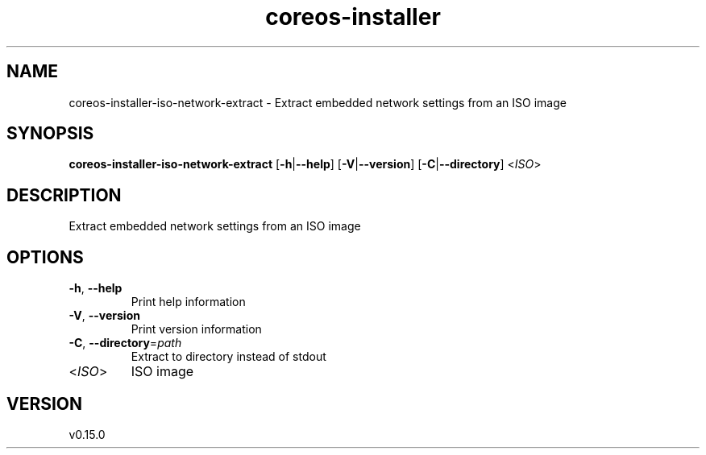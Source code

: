 .ie \n(.g .ds Aq \(aq
.el .ds Aq '
.TH coreos-installer 8  "coreos-installer 0.15.0" 
.SH NAME
coreos\-installer\-iso\-network\-extract \- Extract embedded network settings from an ISO image
.SH SYNOPSIS
\fBcoreos\-installer\-iso\-network\-extract\fR [\fB\-h\fR|\fB\-\-help\fR] [\fB\-V\fR|\fB\-\-version\fR] [\fB\-C\fR|\fB\-\-directory\fR] <\fIISO\fR> 
.SH DESCRIPTION
Extract embedded network settings from an ISO image
.SH OPTIONS
.TP
\fB\-h\fR, \fB\-\-help\fR
Print help information
.TP
\fB\-V\fR, \fB\-\-version\fR
Print version information
.TP
\fB\-C\fR, \fB\-\-directory\fR=\fIpath\fR
Extract to directory instead of stdout
.TP
<\fIISO\fR>
ISO image
.SH VERSION
v0.15.0
